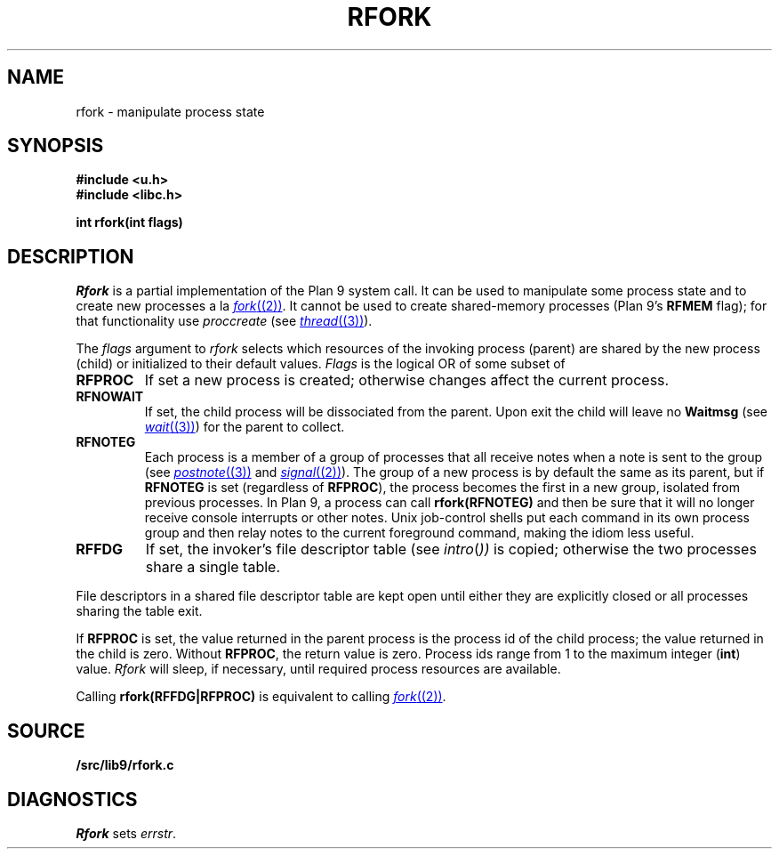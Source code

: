 .TH RFORK 3
.SH NAME
rfork \- manipulate process state
.SH SYNOPSIS
.B #include <u.h>
.br
.B #include <libc.h>
.PP
.nf
.B
int rfork(int flags)
.fi
.SH DESCRIPTION
.I Rfork
is a partial implementation of the Plan 9 system call.
It can be used to manipulate some process state and to create
new processes a la 
.MR fork (2) .
It cannot be used to create shared-memory processes 
(Plan 9's
.B RFMEM
flag); for that functionality use
.I proccreate
(see 
.MR thread (3) ).
.PP
The
.I flags
argument to
.I rfork
selects which resources of the
invoking process (parent) are shared
by the new process (child) or initialized to
their default values.
.I Flags
is the logical OR of some subset of
.TF RFCNAMEG
.TP
.B RFPROC
If set a new process is created; otherwise changes affect the
current process.
.TP
.B RFNOWAIT
If set, the child process will be dissociated from the parent. Upon
exit the child will leave no
.B Waitmsg
(see
.MR wait (3) )
for the parent to collect.
.\" .TP
.\" .B RFNAMEG
.\" If set, the new process inherits a copy of the parent's name space;
.\" otherwise the new process shares the parent's name space.
.\" Is mutually exclusive with
.\" .BR RFCNAMEG .
.\" .TP
.\" .B RFCNAMEG
.\" If set, the new process starts with a clean name space. A new
.\" name space must be built from a mount of an open file descriptor.
.\" Is mutually exclusive with
.\" .BR RFNAMEG .
.\" .TP
.\" .B RFNOMNT
.\" If set, subsequent mounts into the new name space and dereferencing
.\" of pathnames starting with
.\" .B #
.\" are disallowed.
.\" .TP
.\" .B RFENVG
.\" If set, the environment variables are copied;
.\" otherwise the two processes share environment variables.
.\" Is mutually exclusive with
.\" .BR RFCENVG .
.\" .TP
.\" .B RFCENVG
.\" If set, the new process starts with an empty environment.
.\" Is mutually exclusive with
.\" .BR RFENVG .
.TP
.B RFNOTEG
Each process is a member of a group of processes that all
receive notes when a note is sent to the group
(see
.MR postnote (3)
and
.MR signal (2) ).
The group of a new process is by default the same as its parent, but if
.B RFNOTEG
is set (regardless of
.BR RFPROC ),
the process becomes the first in a new group, isolated from
previous processes.
In Plan 9, a process can call
.B rfork(RFNOTEG)
and then be sure that it will no longer receive console interrupts
or other notes.
Unix job-control shells put each command in its own process group
and then relay notes to the current foreground command, making
the idiom less useful.
.TP
.B RFFDG
If set, the invoker's file descriptor table (see
.IR intro ( ))
is copied; otherwise the two processes share a
single table.
.\" .TP
.\" .B RFCFDG
.\" If set, the new process starts with a clean file descriptor table.
.\" Is mutually exclusive with
.\" .BR RFFDG .
.\" .TP
.\" .B RFREND
.\" If set, the process will be unable to
.\" .IR rendezvous (3)
.\" with any of its ancestors; its children will, however, be able to
.\" .B rendezvous
.\" with it.  In effect,
.\" .B RFREND
.\" makes the process the first in a group of processes that share a space for
.\" .B rendezvous
.\" tags.
.\" .TP
.\" .B RFMEM
.\" If set, the child and the parent will share
.\" .B data
.\" and
.\" .B bss
.\" segments.
.\" Otherwise, the child inherits a copy of those segments.
.\" Other segment types, in particular stack segments, will be unaffected.
.\" May be set only with
.\" .BR RFPROC .
.PD
.PP
File descriptors in a shared file descriptor table are kept
open until either they are explicitly closed
or all processes sharing the table exit.
.PP
If
.B RFPROC
is set, the
value returned in the parent process
is the process id
of the child process; the value returned in the child is zero.
Without
.BR RFPROC ,
the return value is zero.
Process ids range from 1 to the maximum integer
.RB ( int )
value.
.I Rfork
will sleep, if necessary, until required process resources are available.
.PP
Calling
.B rfork(RFFDG|RFPROC)
is equivalent to calling
.MR fork (2) .
.SH SOURCE
.B \*9/src/lib9/rfork.c
.SH DIAGNOSTICS
.I Rfork
sets
.IR errstr .
